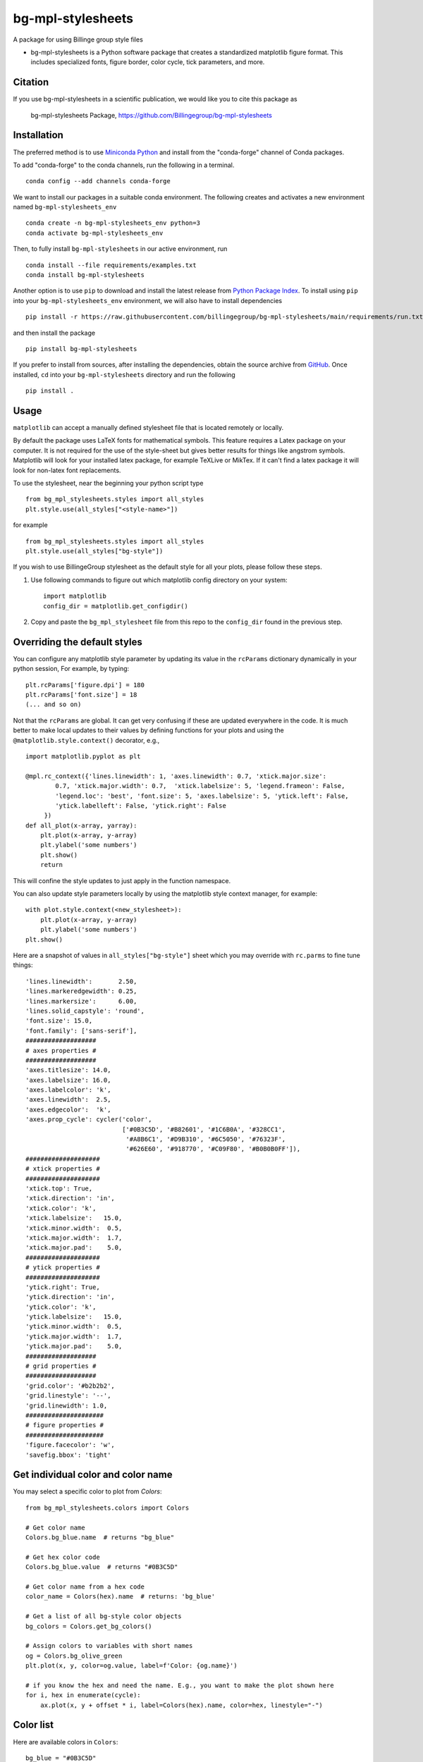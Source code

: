 bg-mpl-stylesheets
==================

|PyPi| |Forge| |PythonVersion| |PR|

|Codecov| |Black| |Tracking|

.. |Black| image:: https://img.shields.io/badge/code_style-black-black
        :target: https://github.com/psf/black

.. |Codecov| image:: https://codecov.io/gh/Billingegroup/bg-mpl-stylesheets/branch/main/graph/badge.svg
        :target: https://codecov.io/gh/Billingegroup/bg-mpl-stylesheets

.. |Forge| image:: https://img.shields.io/conda/vn/conda-forge/bg-mpl-stylesheets
        :target: https://anaconda.org/conda-forge/bg-mpl-stylesheets

.. |PR| image:: https://img.shields.io/badge/PR-Welcome-29ab47ff

.. |PyPi| image:: https://img.shields.io/pypi/v/bg-mpl-stylesheets
        :target: https://pypi.org/project/bg-mpl-stylesheets/

.. |PythonVersion| image:: https://img.shields.io/pypi/pyversions/bg-mpl-stylesheets
        :target: https://pypi.org/project/bg-mpl-stylesheets/

.. |Tracking| image:: https://img.shields.io/badge/issue_tracking-github-blue
        :target: https://github.com/Billingegroup/bg-mpl-stylesheets/issues

A package for using Billinge group style files

* bg-mpl-stylesheets is a Python software package that creates a standardized matplotlib figure format. This includes specialized fonts, figure border, color cycle, tick parameters, and more. 

Citation
--------

If you use bg-mpl-stylesheets in a scientific publication, we would like you to cite this package as

        bg-mpl-stylesheets Package, https://github.com/Billingegroup/bg-mpl-stylesheets

Installation
------------

The preferred method is to use `Miniconda Python
<https://docs.conda.io/projects/miniconda/en/latest/miniconda-install.html>`_
and install from the "conda-forge" channel of Conda packages.

To add "conda-forge" to the conda channels, run the following in a terminal. ::

        conda config --add channels conda-forge

We want to install our packages in a suitable conda environment.
The following creates and activates a new environment named ``bg-mpl-stylesheets_env`` ::

        conda create -n bg-mpl-stylesheets_env python=3
        conda activate bg-mpl-stylesheets_env

Then, to fully install ``bg-mpl-stylesheets`` in our active environment, run ::

        conda install --file requirements/examples.txt
        conda install bg-mpl-stylesheets

Another option is to use ``pip`` to download and install the latest release from
`Python Package Index <https://pypi.python.org>`_.
To install using ``pip`` into your ``bg-mpl-stylesheets_env`` environment, we will also have to install dependencies ::

        pip install -r https://raw.githubusercontent.com/billingegroup/bg-mpl-stylesheets/main/requirements/run.txt

and then install the package ::

        pip install bg-mpl-stylesheets

If you prefer to install from sources, after installing the dependencies, obtain the source archive from
`GitHub <https://github.com/Billingegroup/bg-mpl-stylesheets/>`_. Once installed, ``cd`` into your ``bg-mpl-stylesheets`` directory
and run the following ::

        pip install .

Usage
-----
``matplotlib`` can accept a manually defined stylesheet file that is located remotely or locally.

By default the package uses LaTeX fonts for mathematical symbols. This feature requires a Latex package on your computer.  It is not required for the use of the style-sheet but gives better results for things like angstrom symbols.  Matplotlib will look for your installed latex package, for example TeXLive or MikTex. If it can't find a latex package it will look for non-latex font replacements.

To use the stylesheet, near the beginning your python script type ::
        
        from bg_mpl_stylesheets.styles import all_styles
        plt.style.use(all_styles["<style-name>"])

for example ::

        from bg_mpl_stylesheets.styles import all_styles
        plt.style.use(all_styles["bg-style"])

If you wish to use BillingeGroup stylesheet as the default style for all your plots, please follow these steps.

1. Use following commands to figure out which matplotlib config directory on your system: ::

        import matplotlib
        config_dir = matplotlib.get_configdir()

2. Copy and paste the ``bg_mpl_stylesheet`` file from this repo to the ``config_dir`` found in the previous step.

Overriding the default styles
-----------------------------

You can configure any matplotlib style parameter by updating its value in the ``rcParams`` dictionary dynamically in your python session, For example, by typing: ::

        plt.rcParams['figure.dpi'] = 180
        plt.rcParams['font.size'] = 18
        (... and so on)

Not that the ``rcParams`` are global. It can get very confusing if these are updated everywhere in the code. It is much better to make local updates to their values by defining functions for your plots and using the ``@matplotlib.style.context()`` decorator, e.g., ::

        import matplotlib.pyplot as plt

        @mpl.rc_context({'lines.linewidth': 1, 'axes.linewidth': 0.7, 'xtick.major.size':
                0.7, 'xtick.major.width': 0.7,  'xtick.labelsize': 5, 'legend.frameon': False, 
                'legend.loc': 'best', 'font.size': 5, 'axes.labelsize': 5, 'ytick.left': False,
                'ytick.labelleft': False, 'ytick.right': False
             })
        def all_plot(x-array, yarray):
            plt.plot(x-array, y-array)
            plt.ylabel('some numbers')
            plt.show()
            return

This will confine the style updates to just apply in the function namespace.

You can also update style parameters locally by using the matplotlib style context manager, for example: ::

        with plot.style.context(<new_stylesheet>):
            plt.plot(x-array, y-array)
            plt.ylabel('some numbers')
        plt.show()

Here are a snapshot of values in ``all_styles["bg-style"]`` sheet which you may override with ``rc.parms`` to fine tune things: ::

        'lines.linewidth':       2.50,
        'lines.markeredgewidth': 0.25,
        'lines.markersize':      6.00,
        'lines.solid_capstyle': 'round',
        'font.size': 15.0,
        'font.family': ['sans-serif'],
        ###################
        # axes properties #
        ###################
        'axes.titlesize': 14.0,
        'axes.labelsize': 16.0,
        'axes.labelcolor': 'k',
        'axes.linewidth':  2.5,
        'axes.edgecolor':  'k',
        'axes.prop_cycle': cycler('color',
                                  ['#0B3C5D', '#B82601', '#1C6B0A', '#328CC1',
                                   '#A8B6C1', '#D9B310', '#6C5050', '#76323F',
                                   '#626E60', '#918770', '#C09F80', '#B0B0B0FF']),
        ####################
        # xtick properties #
        ####################
        'xtick.top': True,
        'xtick.direction': 'in',
        'xtick.color': 'k',
        'xtick.labelsize':   15.0,
        'xtick.minor.width':  0.5,
        'xtick.major.width':  1.7,
        'xtick.major.pad':    5.0,
        ####################
        # ytick properties #
        ####################
        'ytick.right': True,
        'ytick.direction': 'in',
        'ytick.color': 'k',
        'ytick.labelsize':   15.0,
        'ytick.minor.width':  0.5,
        'ytick.major.width':  1.7,
        'ytick.major.pad':    5.0,
        ###################
        # grid properties #
        ###################
        'grid.color': '#b2b2b2',
        'grid.linestyle': '--',
        'grid.linewidth': 1.0,
        #####################
        # figure properties #
        #####################
        'figure.facecolor': 'w',
        'savefig.bbox': 'tight'

Get individual color and color name
-----------------------------------

You may select a specific color to plot from `Colors`: ::

        from bg_mpl_stylesheets.colors import Colors

        # Get color name
        Colors.bg_blue.name  # returns "bg_blue"

        # Get hex color code
        Colors.bg_blue.value  # returns "#0B3C5D"

        # Get color name from a hex code
        color_name = Colors(hex).name  # returns: 'bg_blue'

        # Get a list of all bg-style color objects
        bg_colors = Colors.get_bg_colors()

        # Assign colors to variables with short names
        og = Colors.bg_olive_green
        plt.plot(x, y, color=og.value, label=f'Color: {og.name}')

        # if you know the hex and need the name. E.g., you want to make the plot shown here
        for i, hex in enumerate(cycle):
            ax.plot(x, y + offset * i, label=Colors(hex).name, color=hex, linestyle="-")
      
Color list
----------------

Here are available colors in ``Colors``: ::

    bg_blue = "#0B3C5D"
    bg_red = "#B82601"
    bg_green = "#1C6B0A"
    bg_light_blue = "#328CC1"
    bg_light_grey = "#A8B6C1"
    bg_yellow = "#D9B310"
    bg_brown = "#6C5050"
    bg_burgundy = "#76323F"
    bg_olive_green = "#626E60"
    bg_muted_olive = "#918770"
    bg_beige = "#C09F80"
    bg_grey = "#B0B0B0FF"
    columbia_blue = "#B9D9EB"

Use a specific color to plot
----------------------------

You may select the specific color to plot: ::

        import matplotlib.pyplot as plt
        from bg_mpl_stylesheets.colors import Colors

        x = [0, 1, 2, 3, 4, 5]
        y = [i ** 3 for i in x]  # Example data: y = x^3

        plt.plot(x, y, color=Colors.bg_blue.value, label=f'Color: {Colors.bg_blue.name}')
        plt.title("Plot Example Using Enum Colors")
        plt.xlabel("X-axis")
        plt.ylabel("Y-axis")
        plt.legend()
        plt.show()

Example code
------------

You can also go to the ``example`` folder and run ``plot.py`` for testing. The example plot would be like this:

.. image:: example/plot.png
        :width: 600px

Colors
------

Run ``color_cycles.py`` to see the full color cycle of the bg-style:

.. image:: example/color_cycle.png
        :width: 600px

For full reference, please see matplotlib doc: https://matplotlib.org/stable/users/prev_whats_new/dflt_style_changes.html

Support and Contribute
----------------------

`Diffpy user group <https://groups.google.com/g/diffpy-users>`_ is the discussion forum for general questions and discussions about the use of bg-mpl-stylesheets. Please join the bg-mpl-stylesheets users community by joining the Google group. The bg-mpl-stylesheets project welcomes your expertise and enthusiasm!

If you see a bug or want to request a feature, please `report it as an issue <https://github.com/Billingegroup/bg-mpl-stylesheets/issues>`_ and/or `submit a fix as a PR <https://github.com/Billingegroup/bg-mpl-stylesheets/pulls>`_. You can also post it to the `Diffpy user group <https://groups.google.com/g/diffpy-users>`_. 

Feel free to fork the project and contribute. To install bg-mpl-stylesheets
in a development mode, with its sources being directly used by Python
rather than copied to a package directory, use the following in the root
directory ::

        pip install -e .

To ensure code quality and to prevent accidental commits into the default branch, please set up the use of our pre-commit
hooks.

1. Install pre-commit in your working environment by running ``conda install pre-commit``.

2. Initialize pre-commit (one time only) ``pre-commit install``.

Thereafter your code will be linted by black and isort and checked against flake8 before you can commit.
If it fails by black or isort, just rerun and it should pass (black and isort will modify the files so should
pass after they are modified). If the flake8 test fails please see the error messages and fix them manually before
trying to commit again.

Improvements and fixes are always appreciated.

Before contribuing, please read our `Code of Conduct <https://github.com/Billingegroup/bg-mpl-stylesheets/blob/main/CODE_OF_CONDUCT.rst>`_.



Contact
-------

For more information on bg-mpl-stylesheets please email Prof. Simon Billinge at sb2896@columbia.edu.

